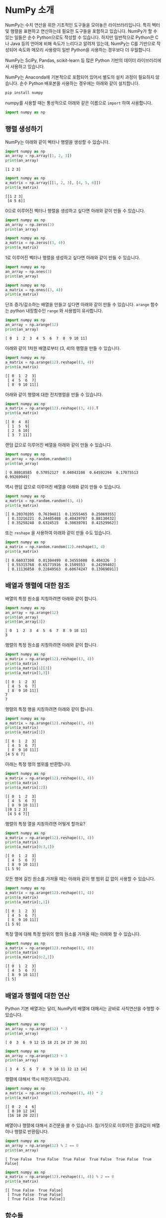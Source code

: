 * NumPy 소개

NumPy는 수치 연산을 위한 기초적인 도구들을 모아놓은 라이브러리입니다. 특히 벡터 및 행렬을 표현하고 연산하는데 필요한 도구들을 포함하고 있습니다. NumPy가 할 수 있는 일들은 순수 Python으로도 작성할 수 있습니다. 하지만 일반적으로 Python은 C나 Java 등의 언어에 비해 속도가 느리다고 알려져 있는데, NumPy는 C를 기반으로 작성되어 속도와 메모리 사용량이 일반 Python을 사용하는 경우보다 더 우월합니다.

NumPy는 SciPy, Pandas, scikit-learn 등 많은 Python 기반의 데이터 라이브러리에서 사용하고 있습니다.

NumPy는 Anaconda에 기본적으로 포함되어 있어서 별도의 설치 과정이 필요하지 않습니다. 순수 Python 배포본을 사용하는 경우에는 아래와 같이 설치합니다.

#+BEGIN_SRC sh
pip install numpy
#+END_SRC

numpy를 사용할 때는 통상적으로 아래와 같은 이름으로 ~import~ 하여 사용합니다.

#+BEGIN_SRC python
import numpy as np
#+END_SRC


** 행렬 생성하기

NumPy는 아래와 같이 벡터나 행렬을 생성할 수 있습니다.

#+BEGIN_SRC python :results output :exports both
import numpy as np
an_array = np.array([1, 2, 3])
print(an_array)
#+END_SRC

#+RESULTS:
: [1 2 3]

#+BEGIN_SRC python :results output :exports both
  import numpy as np
  a_matrix = np.array([[1, 2, 3], [4, 5, 6]])
  print(a_matrix)
#+END_SRC

#+RESULTS:
: [[1 2 3]
:  [4 5 6]]

0으로 이루어진 벡터나 행렬을 생성하고 싶다면 아래와 같이 만들 수 있습니다.

#+BEGIN_SRC python :results output :exrpots both
import numpy as np
an_array = np.zeros(3)
print(an_array)
#+END_SRC

#+RESULTS:
: [ 0.  0.  0.]

#+BEGIN_SRC python :results output :exrpots both
  import numpy as np
  a_matrix = np.zeros((3, 4))
  print(a_matrix)
#+END_SRC

#+RESULTS:
: [[ 0.  0.  0.  0.]
:  [ 0.  0.  0.  0.]
:  [ 0.  0.  0.  0.]]

1로 이루어진 벡터나 행렬을 생성하고 싶다면 아래와 같이 만들 수 있습니다.

#+BEGIN_SRC python :results output :exrpots both
import numpy as np
an_array = np.ones(3)
print(an_array)
#+END_SRC

#+RESULTS:
: [ 1.  1.  1.]

#+BEGIN_SRC python :results output :exrpots both
  import numpy as np
  a_matrix = np.ones((3, 4))
  print(a_matrix)
#+END_SRC

#+RESULTS:
: [[ 1.  1.  1.  1.]
:  [ 1.  1.  1.  1.]
:  [ 1.  1.  1.  1.]]


단조 증가/감소하는 배열을 만들고 싶다면 아래와 같이 만들 수 있습니다. ~arange~ 함수는 python 내장함수인 ~range~ 와 사용법이 유사합니다.

#+BEGIN_SRC python :exports both :results output
  import numpy as np
  an_array = np.arange(12)
  print(an_array)
#+END_SRC

#+RESULTS:
: [ 0  1  2  3  4  5  6  7  8  9 10 11]

아래와 같이 1차원 배열로부터 (3, 4)의 행렬을 만들 수 있습니다.

#+BEGIN_SRC python :exports both :results output
  import numpy as np
  a_matrix = np.arange(12).reshape((3, 4))
  print(a_matrix)
#+END_SRC

#+RESULTS:
: [[ 0  1  2  3]
:  [ 4  5  6  7]
:  [ 8  9 10 11]]

아래와 같이 행렬에 대한 전치행렬을 만들 수 있습니다.

#+BEGIN_SRC python :exports both :results output
  import numpy as np
  a_matrix = np.arange(12).reshape((3, 4)).T
  print(a_matrix)
#+END_SRC

#+RESULTS:
: [[ 0  4  8]
:  [ 1  5  9]
:  [ 2  6 10]
:  [ 3  7 11]]

랜덤 값으로 이루어진 배열을 아래와 같이 만들 수 있습니다.

#+BEGIN_SRC python :exports both :results output
  import numpy as np
  an_array = np.random.random(6)
  print(an_array)
#+END_SRC

#+RESULTS:
: [ 0.88018585  0.57052127  0.04043108  0.64592294  0.17075513  0.99269949]


역시 랜덤 값으로 이루어진 배열을 아래와 같이 만들 수 있습니다.

#+BEGIN_SRC python :exports both :results output
  import numpy as np
  a_matrix = np.random.random((3, 4))
  print(a_matrix)
#+END_SRC

#+RESULTS:
: [[ 0.20370205  0.76194811  0.13555465  0.25069355]
:  [ 0.33216221  0.24405488  0.40439707  0.88130432]
:  [ 0.35258248  0.6324515   0.38639701  0.41529962]]


또는 ~reshape~ 을 사용하여 아래와 같이 만들 수도 있습니다.

#+BEGIN_SRC python :exports both :results output
  import numpy as np
  a_matrix = np.random.random(12).reshape(3, 4)
  print(a_matrix)
#+END_SRC

#+RESULTS:
: [[ 0.66037308  0.01304499  0.34555608  0.404326  ]
:  [ 0.55315768  0.65773916  0.1509553   0.24299402]
:  [ 0.11136858  0.22849563  0.60674247  0.13969691]]


** 배열과 행렬에 대한 참조

배열의 특정 원소를 지칭하려면 아래와 같이 합니다.

#+BEGIN_SRC python :exports both :results output
  import numpy as np
  an_array = np.arange(12)
  print(an_array)
  print(an_array[3])
#+END_SRC

#+RESULTS:
: [ 0  1  2  3  4  5  6  7  8  9 10 11]
: 3

행렬의 특정 원소를 지칭하려면 아래와 같이 합니다.

#+BEGIN_SRC python :exports both :results output
  import numpy as np
  a_matrix = np.arange(12).reshape((3, 4))
  print(a_matrix)
  print(a_matrix[1][3])
  print(a_matrix[1,3])
#+END_SRC

#+RESULTS:
: [[ 0  1  2  3]
:  [ 4  5  6  7]
:  [ 8  9 10 11]]
: 7
: 7

행렬의 특정 행을 지칭하려면 아래와 같이 합니다.

#+BEGIN_SRC python :exports both :results output
  import numpy as np
  a_matrix = np.arange(12).reshape((3, 4))
  print(a_matrix)
  print(a_matrix[1])
#+END_SRC

#+RESULTS:
: [[ 0  1  2  3]
:  [ 4  5  6  7]
:  [ 8  9 10 11]]
: [4 5 6 7]

아래는 특정 행의 범위를 반환합니다.

#+BEGIN_SRC python :exports both :results output
  import numpy as np
  a_matrix = np.arange(12).reshape((3, 4))
  print(a_matrix)
  print(a_matrix[:2])
#+END_SRC

#+RESULTS:
: [[ 0  1  2  3]
:  [ 4  5  6  7]
:  [ 8  9 10 11]]
: [[0 1 2 3]
:  [4 5 6 7]]

행렬의 특정 열을 지칭하려면 어떻게 할까요?

#+BEGIN_SRC python :exports both :results output
  import numpy as np
  a_matrix = np.arange(12).reshape((3, 4))
  print(a_matrix)
  print(a_matrix[0:3,1])
#+END_SRC

#+RESULTS:
: [[ 0  1  2  3]
:  [ 4  5  6  7]
:  [ 8  9 10 11]]
: [1 5 9]

모든 행에 걸친 원소를 가져올 때는 아래와 같이 행 범위 값 없이 사용할 수 있습니다.

#+BEGIN_SRC python :exports both :results output
  import numpy as np
  a_matrix = np.arange(12).reshape((3, 4))
  print(a_matrix)
  print(a_matrix[:,1])
#+END_SRC

#+RESULTS:
: [[ 0  1  2  3]
:  [ 4  5  6  7]
:  [ 8  9 10 11]]
: [1 5 9]

특정 열에 대해 특정 범위의 행의 원소를 가져올 때는 아래와 할 수 있습니다.

#+BEGIN_SRC python :exports both :results output
  import numpy as np
  a_matrix = np.arange(12).reshape((3, 4))
  print(a_matrix)
  print(a_matrix[0:2,1])
#+END_SRC

#+RESULTS:
: [[ 0  1  2  3]
:  [ 4  5  6  7]
:  [ 8  9 10 11]]
: [1 5]


** 배열과 행렬에 대한 연산

Python 기본 배열과는 달리, NumPy의 배열에 대해서는 곧바로 사칙연산을 수행할 수 있습니다.

#+BEGIN_SRC python :exports both :results output
  import numpy as np
  an_array = np.arange(12) * 3
  print(an_array)
#+END_SRC

#+RESULTS:
: [ 0  3  6  9 12 15 18 21 24 27 30 33]

#+BEGIN_SRC python :exports both :results output
  import numpy as np
  an_array = np.arange(12) + 3
  print(an_array)
#+END_SRC

#+RESULTS:
: [ 3  4  5  6  7  8  9 10 11 12 13 14]

행렬에 대해서 역시 마찬가지입니다.

#+BEGIN_SRC python :exports both :results output
  import numpy as np
  a_matrix = np.arange(12).reshape((3, 4)) * 2
  print(a_matrix)
#+END_SRC

#+RESULTS:
: [[ 0  2  4  6]
:  [ 8 10 12 14]
:  [16 18 20 22]]

배열이나 행렬에 대해서 조건문을 쓸 수 있습니다. 참/거짓으로 이루어진 결과값이 배열이나 행렬로 반환됩니다.

#+BEGIN_SRC python :exports both :results output
  import numpy as np
  an_array = np.arange(12) % 2 == 0
  print(an_array)
#+END_SRC

#+RESULTS:
: [ True False  True False  True False  True False  True False  True False]

#+BEGIN_SRC python :exports both :results output
  import numpy as np
  a_matrix = np.arange(12).reshape((3, 4)) % 2 == 0
  print(a_matrix)
#+END_SRC

#+RESULTS:
: [[ True False  True False]
:  [ True False  True False]
:  [ True False  True False]]


** 함수들

기본적인 몇 가지 함수들을 살펴보겠습니다.

우선, ~np.sum~ 함수는 주어진 배열이나 행렬의 모든 원소를 합한 값을 반환합니다.

#+BEGIN_SRC python :exports both :results output
  import numpy as np
  an_array = np.arange(12)
  print(np.sum(an_array))
#+END_SRC

#+RESULTS:
: 66

#+BEGIN_SRC python :exports both :results output
  import numpy as np
  an_array = np.arange(12).reshape((3, 4))
  print(np.sum(an_array))
#+END_SRC

#+RESULTS:
: 66


~np.cumsum~ 함수는 주어진 배열에서 각 원소를 누적하여 합한 결과를 반환합니다.

#+BEGIN_SRC python :exports both :results output
  import numpy as np
  an_array = np.arange(12)
  print(np.cumsum(an_array))
#+END_SRC

#+RESULTS:
: [ 0  1  3  6 10 15 21 28 36 45 55 66]

#+BEGIN_SRC python :exports both :results output
  import numpy as np
  an_array = np.arange(12).reshape((3, 4))
  print(np.cumsum(an_array))
#+END_SRC

#+RESULTS:
: [ 0  1  3  6 10 15 21 28 36 45 55 66]

~np.random.rand~ 함수는 주어진 크기의 랜덤 배열 혹은 행렬을 만듭니다.

#+BEGIN_SRC python :exports both :results output
import numpy as np
print(np.random.rand(6))
#+END_SRC

#+RESULTS:
: [ 0.96828143  0.99037128  0.57053895  0.44466369  0.76758739  0.00529559]

#+BEGIN_SRC python :exports both :results output
import numpy as np
print(np.random.rand(3, 4))
#+END_SRC

#+RESULTS:
: [[ 0.44977926  0.00607217  0.58918218  0.88833684]
:  [ 0.43798942  0.36826806  0.34287693  0.38824649]
:  [ 0.63527151  0.7309766   0.35425316  0.09056272]]

~reshape~ 함수에서처럼 ~(row, col)~ 튜플을 주는 것이 아니라, 두 개의 인자로 row, col을 지정하는 것에 주의하세요.
